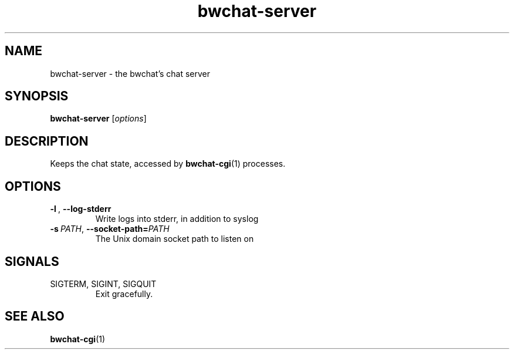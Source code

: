 .TH bwchat\-server 1 "2024-04-22" "bwchat 0.0.0"

.SH NAME
bwchat\-server \- the bwchat's chat server

.SH SYNOPSIS
.B bwchat-server
.RI [ options ]

.SH DESCRIPTION
Keeps the chat state, accessed by
.BR bwchat\-cgi (1)
processes.

.SH OPTIONS
.TP
.BI \-l\ \fR,\ \fB\-\-log\-stderr
Write logs into stderr, in addition to syslog
.TP
.BI \-s\  PATH \fR,\ \fB\-\-socket\-path= PATH
The Unix domain socket path to listen on

.SH SIGNALS
.TP
SIGTERM, SIGINT, SIGQUIT
Exit gracefully.

.SH SEE ALSO
.BR bwchat\-cgi (1)

